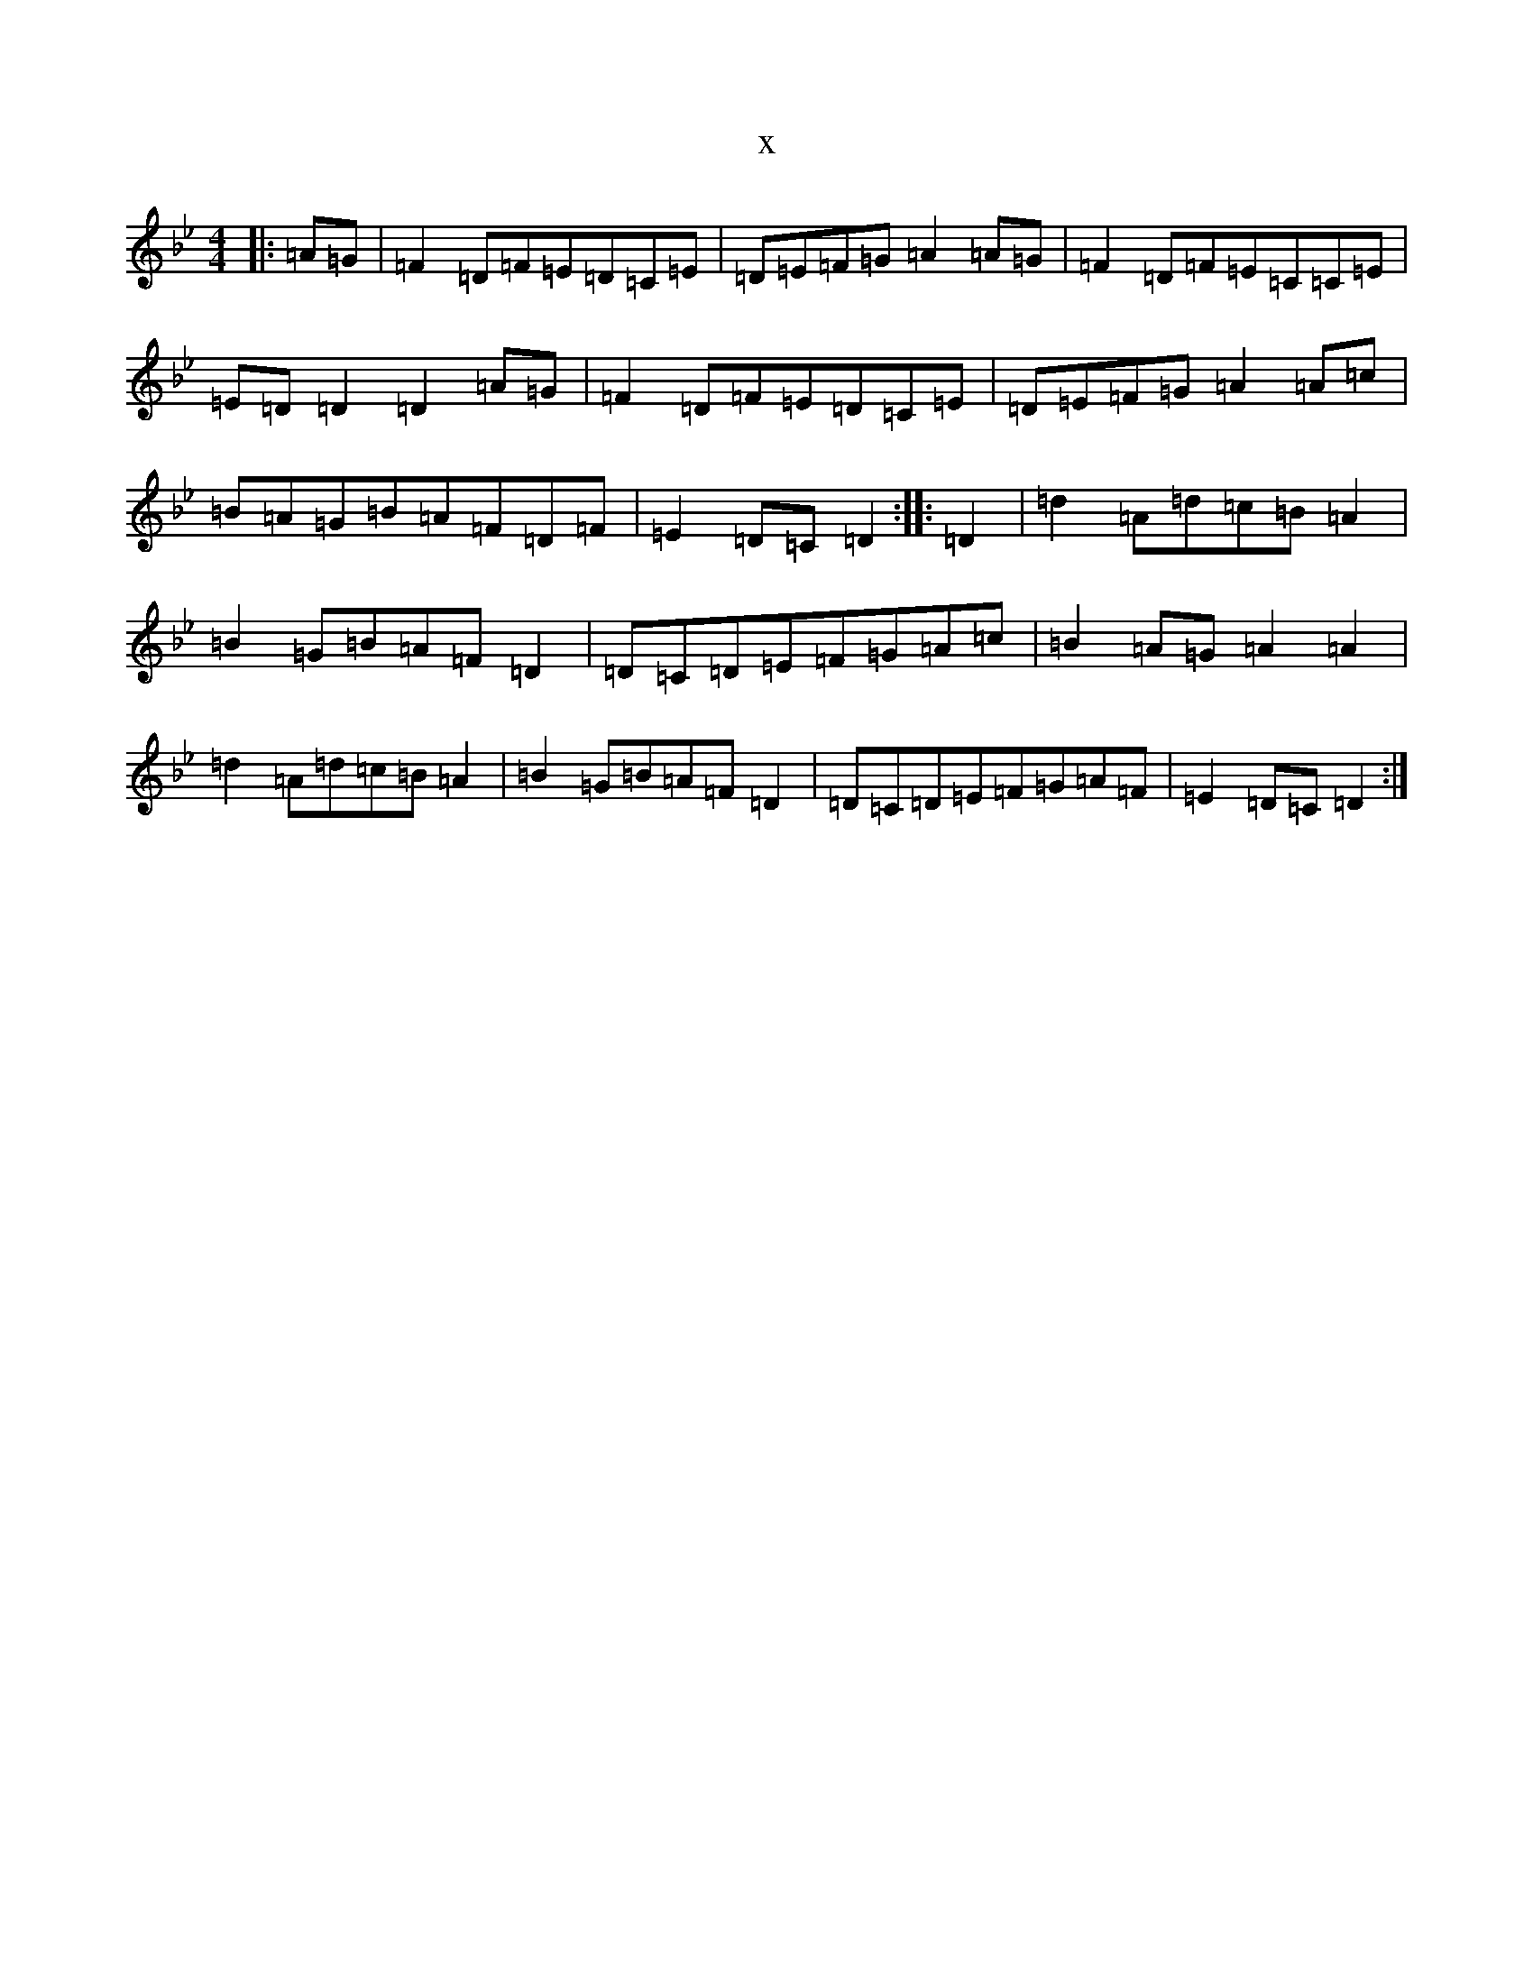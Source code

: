 X:1927
T:x
L:1/8
M:4/4
K: C Dorian
|:=A=G|=F2=D=F=E=D=C=E|=D=E=F=G=A2=A=G|=F2=D=F=E=C=C=E|=E=D=D2=D2=A=G|=F2=D=F=E=D=C=E|=D=E=F=G=A2=A=c|=B=A=G=B=A=F=D=F|=E2=D=C=D2:||:=D2|=d2=A=d=c=B=A2|=B2=G=B=A=F=D2|=D=C=D=E=F=G=A=c|=B2=A=G=A2=A2|=d2=A=d=c=B=A2|=B2=G=B=A=F=D2|=D=C=D=E=F=G=A=F|=E2=D=C=D2:|